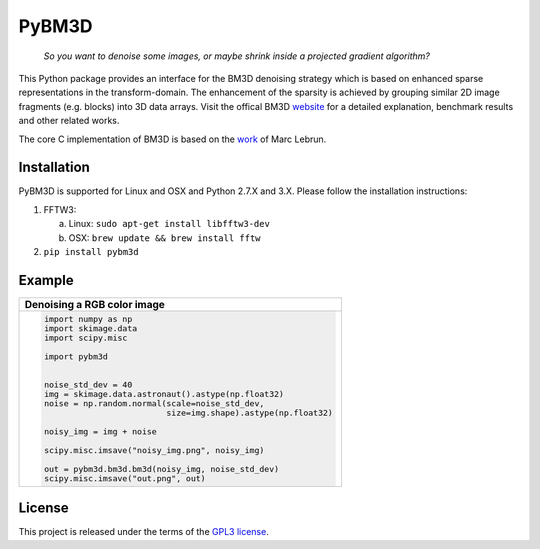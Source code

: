 PyBM3D
=======

|license| |unix_build|

    | *So you want to denoise some images, or maybe shrink inside a projected gradient algorithm?*

This Python package provides an interface for the BM3D denoising strategy which is based on enhanced sparse representations in the transform-domain. The enhancement of the sparsity is achieved by grouping similar 2D image fragments (e.g. blocks) into 3D data arrays. Visit the offical BM3D `website <http://www.cs.tut.fi/~foi/GCF-BM3D/>`_ for a detailed explanation, benchmark results and other related works.

The core C implementation of BM3D is based on the `work <http://www.ipol.im/pub/art/2012/l-bm3d/>`_ of Marc Lebrun.

Installation
____________
PyBM3D is supported for Linux and OSX and Python 2.7.X and 3.X. Please follow the installation instructions:

1. FFTW3:

   a. Linux: ``sudo apt-get install libfftw3-dev``
   b. OSX: ``brew update && brew install fftw``

2. ``pip install pybm3d``

Example
________
+------------------------------------------------------------------------------+
| **Denoising a RGB color image**                                              |
+------------------------------------------------------------------------------+
| .. code:: python                                                             |
|                                                                              |
|  import numpy as np                                                          |
|  import skimage.data                                                         |
|  import scipy.misc                                                           |
|                                                                              |
|  import pybm3d                                                               |
|                                                                              |
|                                                                              |
|  noise_std_dev = 40                                                          |
|  img = skimage.data.astronaut().astype(np.float32)                           |
|  noise = np.random.normal(scale=noise_std_dev,                               |
|                           size=img.shape).astype(np.float32)                 |
|                                                                              |
|  noisy_img = img + noise                                                     |
|                                                                              |
|  scipy.misc.imsave("noisy_img.png", noisy_img)                               |
|                                                                              |
|  out = pybm3d.bm3d.bm3d(noisy_img, noise_std_dev)                            |
|  scipy.misc.imsave("out.png", out)                                           |
|                                                                              |
+------------------------------------------------------------------------------+

License
________
This project is released under the terms of the `GPL3 license <https://opensource.org/licenses/GPL-3.0>`_.


.. |license| image:: https://img.shields.io/badge/License-GPL%20v3-blue.svg
    :target: https://www.gnu.org/licenses/gpl-3.0
    :alt: License: GPL v3

.. |unix_build| image:: https://img.shields.io/travis/ericmjonas/pybm3d.svg?branch=master&style=flat&label=unix%20build
    :target: https://travis-ci.org/ericmjonas/pybm3d/
    :alt: Travis-CI Status

